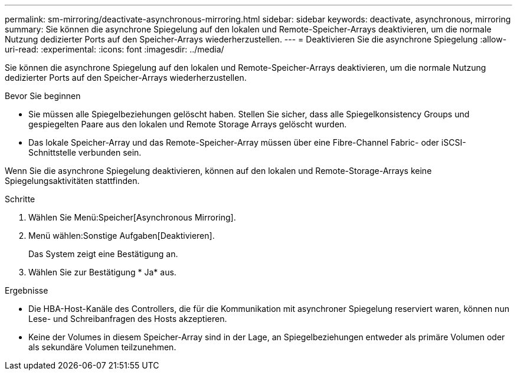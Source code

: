 ---
permalink: sm-mirroring/deactivate-asynchronous-mirroring.html 
sidebar: sidebar 
keywords: deactivate, asynchronous, mirroring 
summary: Sie können die asynchrone Spiegelung auf den lokalen und Remote-Speicher-Arrays deaktivieren, um die normale Nutzung dedizierter Ports auf den Speicher-Arrays wiederherzustellen. 
---
= Deaktivieren Sie die asynchrone Spiegelung
:allow-uri-read: 
:experimental: 
:icons: font
:imagesdir: ../media/


[role="lead"]
Sie können die asynchrone Spiegelung auf den lokalen und Remote-Speicher-Arrays deaktivieren, um die normale Nutzung dedizierter Ports auf den Speicher-Arrays wiederherzustellen.

.Bevor Sie beginnen
* Sie müssen alle Spiegelbeziehungen gelöscht haben. Stellen Sie sicher, dass alle Spiegelkonsistency Groups und gespiegelten Paare aus den lokalen und Remote Storage Arrays gelöscht wurden.
* Das lokale Speicher-Array und das Remote-Speicher-Array müssen über eine Fibre-Channel Fabric- oder iSCSI-Schnittstelle verbunden sein.


Wenn Sie die asynchrone Spiegelung deaktivieren, können auf den lokalen und Remote-Storage-Arrays keine Spiegelungsaktivitäten stattfinden.

.Schritte
. Wählen Sie Menü:Speicher[Asynchronous Mirroring].
. Menü wählen:Sonstige Aufgaben[Deaktivieren].
+
Das System zeigt eine Bestätigung an.

. Wählen Sie zur Bestätigung * Ja* aus.


.Ergebnisse
* Die HBA-Host-Kanäle des Controllers, die für die Kommunikation mit asynchroner Spiegelung reserviert waren, können nun Lese- und Schreibanfragen des Hosts akzeptieren.
* Keine der Volumes in diesem Speicher-Array sind in der Lage, an Spiegelbeziehungen entweder als primäre Volumen oder als sekundäre Volumen teilzunehmen.

